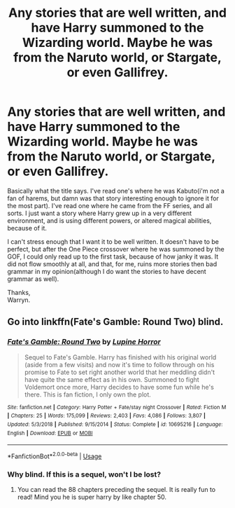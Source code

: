 #+TITLE: Any stories that are well written, and have Harry summoned to the Wizarding world. Maybe he was from the Naruto world, or Stargate, or even Gallifrey.

* Any stories that are well written, and have Harry summoned to the Wizarding world. Maybe he was from the Naruto world, or Stargate, or even Gallifrey.
:PROPERTIES:
:Author: Wassa110
:Score: 2
:DateUnix: 1581994219.0
:DateShort: 2020-Feb-18
:END:
Basically what the title says. I've read one's where he was Kabuto(i'm not a fan of harems, but damn was that story interesting enough to ignore it for the most part). I've read one where he came from the FF series, and all sorts. I just want a story where Harry grew up in a very different environment, and is using different powers, or altered magical abilities, because of it.

I can't stress enough that I want it to be well written. It doesn't have to be perfect, but after the One Piece crossover where he was summoned by the GOF, I could only read up to the first task, because of how janky it was. It did not flow smoothly at all, and that, for me, ruins more stories then bad grammar in my opinion(although I do want the stories to have decent grammar as well).

Thanks,\\
Warryn.


** Go into linkffn(Fate's Gamble: Round Two) blind.
:PROPERTIES:
:Author: aslightnerd
:Score: 1
:DateUnix: 1581996103.0
:DateShort: 2020-Feb-18
:END:

*** [[https://www.fanfiction.net/s/10695216/1/][*/Fate's Gamble: Round Two/*]] by [[https://www.fanfiction.net/u/4199791/Lupine-Horror][/Lupine Horror/]]

#+begin_quote
  Sequel to Fate's Gamble. Harry has finished with his original world (aside from a few visits) and now it's time to follow through on his promise to Fate to set right another world that her meddling didn't have quite the same effect as in his own. Summoned to fight Voldemort once more, Harry decides to have some fun while he's there. This is fan fiction, I only own the plot.
#+end_quote

^{/Site/:} ^{fanfiction.net} ^{*|*} ^{/Category/:} ^{Harry} ^{Potter} ^{+} ^{Fate/stay} ^{night} ^{Crossover} ^{*|*} ^{/Rated/:} ^{Fiction} ^{M} ^{*|*} ^{/Chapters/:} ^{25} ^{*|*} ^{/Words/:} ^{175,099} ^{*|*} ^{/Reviews/:} ^{2,403} ^{*|*} ^{/Favs/:} ^{4,086} ^{*|*} ^{/Follows/:} ^{3,807} ^{*|*} ^{/Updated/:} ^{5/3/2018} ^{*|*} ^{/Published/:} ^{9/15/2014} ^{*|*} ^{/Status/:} ^{Complete} ^{*|*} ^{/id/:} ^{10695216} ^{*|*} ^{/Language/:} ^{English} ^{*|*} ^{/Download/:} ^{[[http://www.ff2ebook.com/old/ffn-bot/index.php?id=10695216&source=ff&filetype=epub][EPUB]]} ^{or} ^{[[http://www.ff2ebook.com/old/ffn-bot/index.php?id=10695216&source=ff&filetype=mobi][MOBI]]}

--------------

*FanfictionBot*^{2.0.0-beta} | [[https://github.com/tusing/reddit-ffn-bot/wiki/Usage][Usage]]
:PROPERTIES:
:Author: FanfictionBot
:Score: 1
:DateUnix: 1581996123.0
:DateShort: 2020-Feb-18
:END:


*** Why blind. If this is a sequel, won't I be lost?
:PROPERTIES:
:Author: Wassa110
:Score: 1
:DateUnix: 1581998763.0
:DateShort: 2020-Feb-18
:END:

**** You can read the 88 chapters preceding the sequel. It is really fun to read! Mind you he is super harry by like chapter 50.
:PROPERTIES:
:Author: aslightnerd
:Score: 1
:DateUnix: 1581998829.0
:DateShort: 2020-Feb-18
:END:
